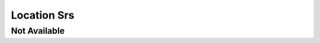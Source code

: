 Location Srs
============

Not Available
-------------

.. srs:: SRS_Srs_Location
    :location: not_available
